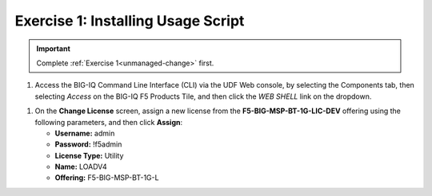 .. _install-script:

Exercise 1: Installing Usage Script
===================================

.. important:: Complete :ref:`Exercise 1<unmanaged-change>` first.

#. Access the BIG-IQ Command Line Interface (CLI) via the UDF Web console, by selecting the Components tab, then selecting *Access* on the BIG-IQ F5 Products Tile, and then click the *WEB SHELL* link on the dropdown.

.. image:: ../images/big-iq-webshell.png

#. On the **Change License** screen, assign a new license from the **F5-BIG-MSP-BT-1G-LIC-DEV** offering using the
   following parameters, and then click **Assign**:

   * **Username:** admin
   * **Password:** !f5admin
   * **License Type:** Utility
   * **Name:** LOADV4
   * **Offering:** F5-BIG-MSP-BT-1G-L
